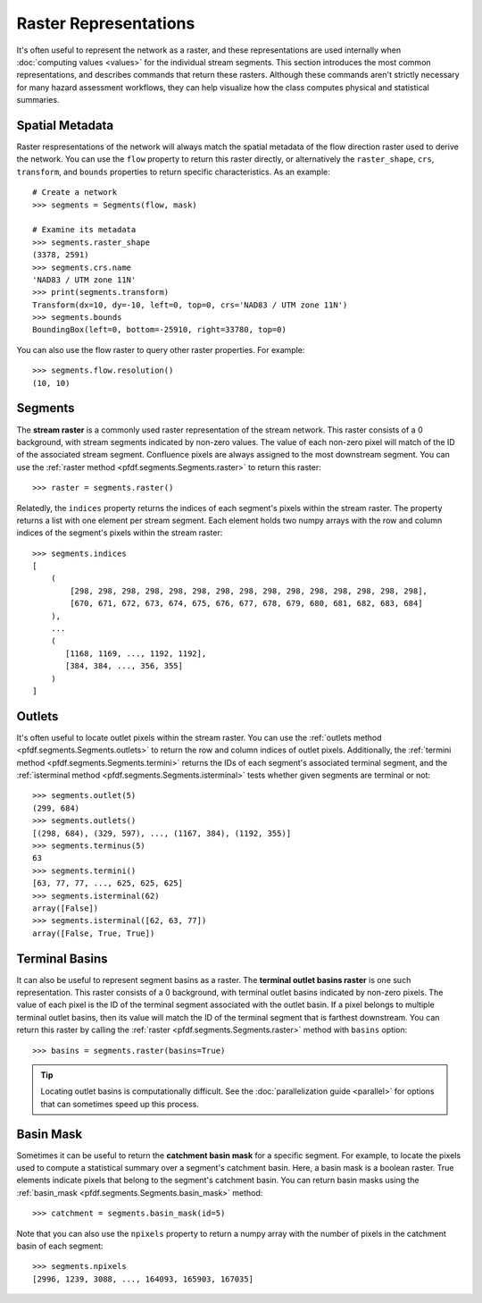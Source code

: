Raster Representations
======================

It's often useful to represent the network as a raster, and these representations are used internally when :doc:`computing values <values>` for the individual stream segments. This section introduces the most common representations, and describes commands that return these rasters. Although these commands aren't strictly necessary for many hazard assessment workflows, they can help visualize how the class computes physical and statistical summaries.


.. _segments-raster-properties:

Spatial Metadata
----------------

Raster respresentations of the network will always match the spatial metadata of the flow direction raster used to derive the network. You can use the ``flow`` property to return this raster directly, or alternatively the ``raster_shape``, ``crs``, ``transform``, and ``bounds`` properties to return specific characteristics. As an example::

    # Create a network
    >>> segments = Segments(flow, mask)

    # Examine its metadata
    >>> segments.raster_shape
    (3378, 2591)
    >>> segments.crs.name
    'NAD83 / UTM zone 11N'
    >>> print(segments.transform)
    Transform(dx=10, dy=-10, left=0, top=0, crs='NAD83 / UTM zone 11N')
    >>> segments.bounds
    BoundingBox(left=0, bottom=-25910, right=33780, top=0)

You can also use the flow raster to query other raster properties. For example::

    >>> segments.flow.resolution()
    (10, 10)


.. _stream-raster:

Segments
--------
The **stream raster** is a commonly used raster representation of the stream network. This raster consists of a 0 background, with stream segments indicated by non-zero values. The value of each non-zero pixel will match of the ID of the associated stream segment. Confluence pixels are always assigned to the most downstream segment. You can use the :ref:`raster method <pfdf.segments.Segments.raster>` to return this raster::
    
    >>> raster = segments.raster()

.. _segment-indices:

Relatedly, the ``indices`` property returns the indices of each segment's pixels within the stream raster. The property returns a list with one element per stream segment. Each element holds two numpy arrays with the row and column indices of the segment's pixels within the stream raster::

    >>> segments.indices
    [
        (
            [298, 298, 298, 298, 298, 298, 298, 298, 298, 298, 298, 298, 298, 298, 298],
            [670, 671, 672, 673, 674, 675, 676, 677, 678, 679, 680, 681, 682, 683, 684]
        ),
        ...
        (
           [1168, 1169, ..., 1192, 1192],
           [384, 384, ..., 356, 355]
        )
    ]


.. _outlets:

Outlets
-------

It's often useful to locate outlet pixels within the stream raster. You can use the :ref:`outlets method <pfdf.segments.Segments.outlets>` to return the row and column indices of outlet pixels. Additionally, the :ref:`termini method <pfdf.segments.Segments.termini>` returns the IDs of each segment's associated terminal segment, and the :ref:`isterminal method <pfdf.segments.Segments.isterminal>` tests whether given segments are terminal or not::

    >>> segments.outlet(5)
    (299, 684)
    >>> segments.outlets()
    [(298, 684), (329, 597), ..., (1167, 384), (1192, 355)]
    >>> segments.terminus(5)
    63
    >>> segments.termini()
    [63, 77, 77, ..., 625, 625, 625]
    >>> segments.isterminal(62)
    array([False])
    >>> segments.isterminal([62, 63, 77])
    array([False, True, True])


.. _basins:

Terminal Basins
---------------

It can also be useful to represent segment basins as a raster. The **terminal outlet basins raster** is one such representation. This raster consists of a 0 background, with terminal outlet basins indicated by non-zero pixels. The value of each pixel is the ID of the terminal segment associated with the outlet basin. If a pixel belongs to multiple terminal outlet basins, then its value will match the ID of the terminal segment that is farthest downstream. You can return this raster by calling the :ref:`raster <pfdf.segments.Segments.raster>` method with ``basins`` option::

    >>> basins = segments.raster(basins=True)

.. tip:: 
    
    Locating outlet basins is computationally difficult. See the :doc:`parallelization guide <parallel>` for options that can sometimes speed up this process.


.. _basin-mask:

Basin Mask
----------

Sometimes it can be useful to return the **catchment basin mask** for a specific segment. For example, to locate the pixels used to compute a statistical summary over a segment's catchment basin. Here, a basin mask is a boolean raster. True elements indicate pixels that belong to the segment's catchment basin. You can return basin masks using the :ref:`basin_mask <pfdf.segments.Segments.basin_mask>` method:: 

    >>> catchment = segments.basin_mask(id=5)
    
Note that you can also use the ``npixels`` property to return a numpy array with the number of pixels in the catchment basin of each segment::

    >>> segments.npixels
    [2996, 1239, 3088, ..., 164093, 165903, 167035]
